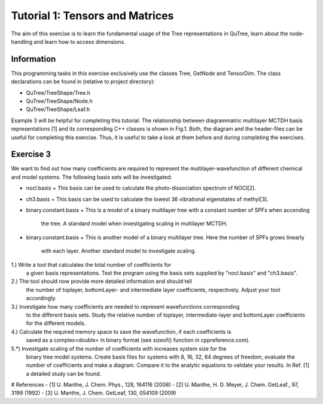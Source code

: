 ================================
Tutorial 1: Tensors and Matrices
================================

The aim of this exercise is to learn the fundamental usage of the Tree
representations in QuTree, learn about the node-handling and learn how
to access dimensions.

Information
===========
This programming tasks in this exercise exclusively use the classes Tree,
GetNode and TensorDim. The class declarations can be found in (relative to project directory):

- QuTree/TreeShape/Tree.h
- QuTree/TreeShape/Node.h
- QuTree/TreeShape/Leaf.h

Example 3 will be helpful for completing this tutorial.
The relationship between diagrammatric multilayer MCTDH basis representations [1] and
its corresponding C++ classes is shown in Fig.1.
Both, the diagram and the header-files can be useful for completing this exercise.
Thus, it is useful to take a look at them before and during completing the exercises.

Exercise 3
===========

We want to find out how many coefficients are required to
represent the multilayer-wavefunction of different chemical and model systems.
The following basis sets will be investigated:

- nocl.basis
  + This basis can be used to calculate the photo-dissociation spectrum of NOCl[2].
- ch3.basis
  + This basis can be used to calculate the lowest 36 vibrational eigenstates of methyl[3].
- binary.constant.basis
  + This is a model of a binary multilayer tree with a constant number of SPFs when accending
    the tree. A standard model when investigating scaling in multilayer MCTDH.
- binary.constant.basis
  + This is another model of a binary multilayer tree. Here the number of SPFs grows linearly
    with each layer. Another standard model to investigate scaling.

1.) Write a tool that calculates the total number of coefficients for
    a given basis representations. Test the program using the basis sets
    supplied by "nocl.basis" and "ch3.basis".

2.) The tool should now provide more detailed information and should tell
    the number of toplayer, bottomLayer- and intermediate layer coefficients, respectively.
    Adjust your tool accordingly.

3.) Investigate how many coefficients are needed to represent wavefunctions corresponding
    to the different basis sets. Study the relative number of toplayer, intermediate-layer and
    bottomLayer coefficients for the different models.

4.) Calculate the required memory space to save the wavefunction, if each coefficients is
    saved as a complex<double> in binary format (see sizeof() function in cppreference.com).

5.*) Investigate scaling of the number of coefficients with increases system size for the
    binary tree model systems. Create basis files for systems with 8, 16, 32, 64 degrees of
    freedom, evaluate the number of coefficients and make a diagram. Compare it to the
    analytic equations to validate your results. In Ref. [1] a detailed study can be found.

# References
- [1] U. Manthe, J. Chem. Phys., 128, 164116 (2008)
- [2] U. Manthe, H. D. Meyer, J. Chem. GetLeaf., 97, 3199 (1992)
- [3] U. Manthe, J. Chem. GetLeaf, 130, 054109 (2009)

